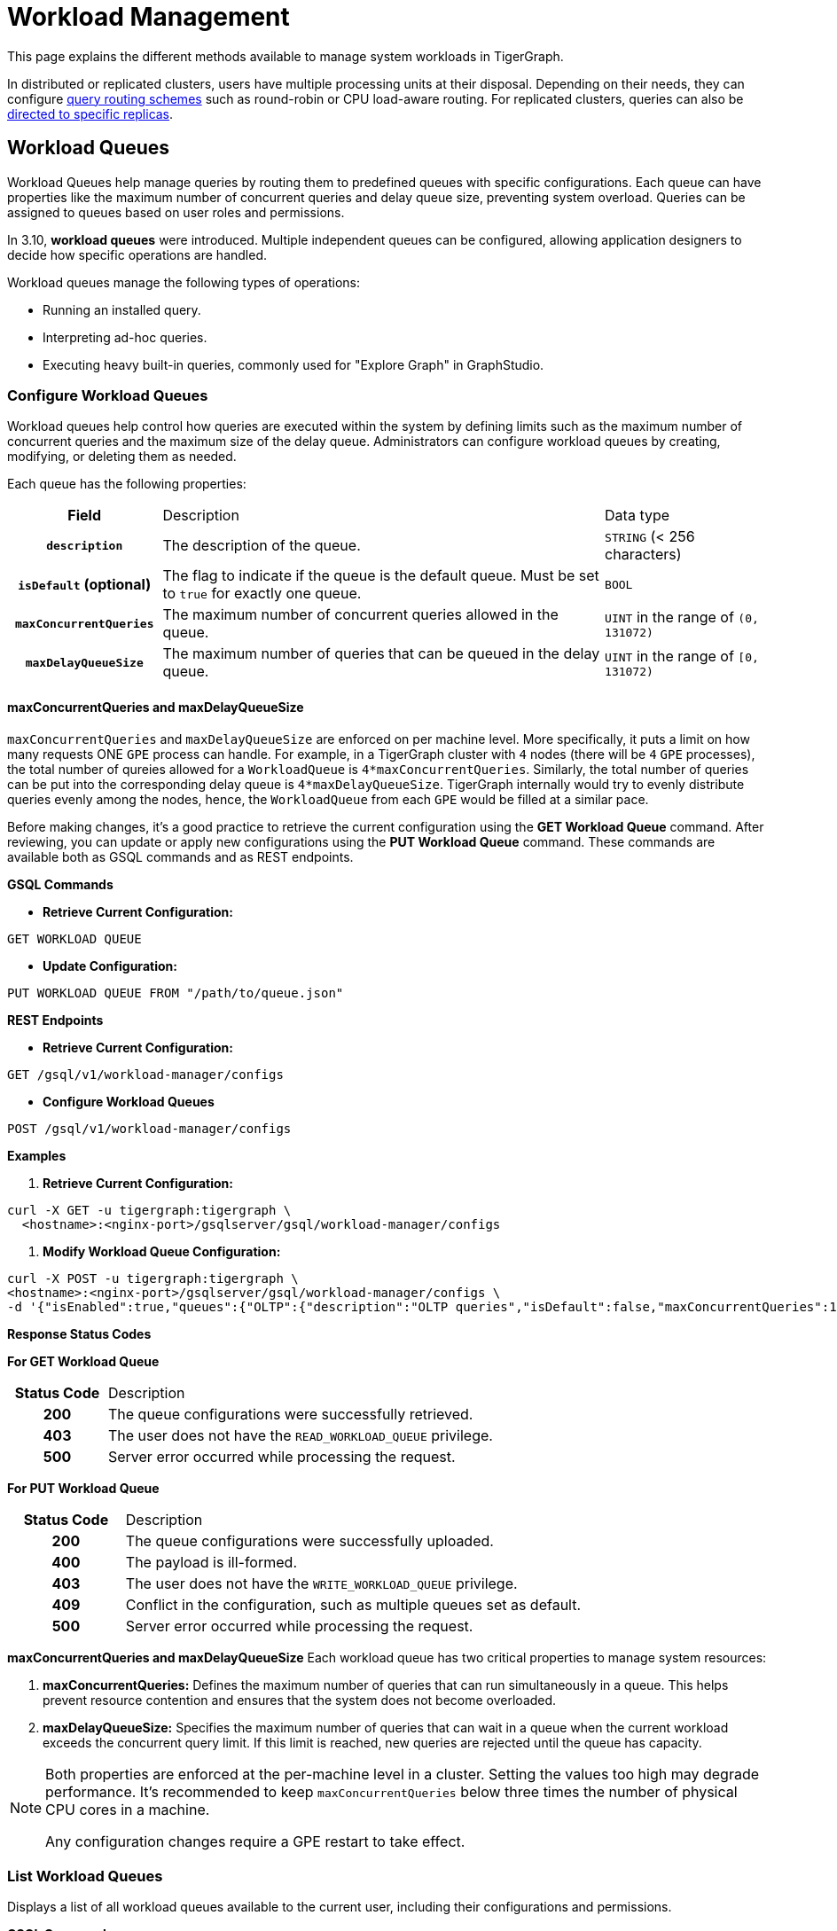 = Workload Management
:description: Overview of workload management in TigerGraph.

This page explains the different methods available to manage system workloads in TigerGraph.

In distributed or replicated clusters, users have multiple processing units at their disposal. Depending on their needs, they can configure xref:#_query_routing_schemes[query routing schemes] such as round-robin or CPU load-aware routing. For replicated clusters, queries can also be xref:#_specify_replica_to_run_query_on[directed to specific replicas].


[#_workload_queues]
== Workload Queues
Workload Queues help manage queries by routing them to predefined queues with specific configurations.
Each queue can have properties like the maximum number of concurrent queries and delay queue size, preventing system overload.
Queries can be assigned to queues based on user roles and permissions.

In 3.10, *workload queues* were introduced. Multiple independent queues can be configured, allowing application designers to decide how specific operations are handled.

Workload queues manage the following types of operations:

* Running an installed query.
* Interpreting ad-hoc queries.
* Executing heavy built-in queries, commonly used for "Explore Graph" in GraphStudio.

=== Configure Workload Queues
Workload queues help control how queries are executed within the system by defining limits such as the maximum number of concurrent queries and the maximum size of the delay queue.
Administrators can configure workload queues by creating, modifying, or deleting them as needed.

Each queue has the following properties:
[cols="20h,~,~"]
|===
|Field|Description|Data type
|`description`|The description of the queue.|`STRING` (< 256 characters)
|`isDefault` (optional)|The flag to indicate if the queue is the default queue. Must be set to `true` for exactly one queue.|`BOOL`
|`maxConcurrentQueries`|The maximum number of concurrent queries allowed in the queue.|`UINT` in the range of `(0, 131072)`
|`maxDelayQueueSize`|The maximum number of queries that can be queued in the delay queue.|`UINT` in the range of `[0, 131072)`
|===
==== maxConcurrentQueries and maxDelayQueueSize
`maxConcurrentQueries` and `maxDelayQueueSize` are enforced on per machine level. More specifically, it puts a limit on how many requests ONE `GPE` process can handle.
For example, in a TigerGraph cluster with `4` nodes (there will be `4` `GPE` processes), the total number of qureies allowed for a `WorkloadQueue` is `4*maxConcurrentQueries`.
Similarly, the total number of queries can be put into the corresponding delay queue is `4*maxDelayQueueSize`.
TigerGraph internally would try to evenly distribute queries evenly among the nodes, hence, the `WorkloadQueue` from each `GPE` would be filled at a similar pace.


Before making changes, it’s a good practice to retrieve the current configuration using the *GET Workload Queue* command. After reviewing, you can update or apply new configurations using the *PUT Workload Queue* command.
These commands are available both as GSQL commands and as REST endpoints.

*GSQL Commands*

* *Retrieve Current Configuration:*
[source.wrap,gsql]
----
GET WORKLOAD QUEUE
----

* *Update Configuration:*
[source.wrap,gsql]
----
PUT WORKLOAD QUEUE FROM "/path/to/queue.json"
----

*REST Endpoints*

* *Retrieve Current Configuration:*
[source.wrap]
----
GET /gsql/v1/workload-manager/configs
----

* *Configure Workload Queues*
[source.wrap]
----
POST /gsql/v1/workload-manager/configs
----

*Examples*

1.  *Retrieve Current Configuration:*
[source.warp, bash]
----
curl -X GET -u tigergraph:tigergraph \
  <hostname>:<nginx-port>/gsqlserver/gsql/workload-manager/configs
----

2. *Modify Workload Queue Configuration:*
[source.warp, bash]
----
curl -X POST -u tigergraph:tigergraph \
<hostname>:<nginx-port>/gsqlserver/gsql/workload-manager/configs \
-d '{"isEnabled":true,"queues":{"OLTP":{"description":"OLTP queries","isDefault":false,"maxConcurrentQueries":100,"maxDelayQueueSize":200}}}'
----

*Response Status Codes*

*For GET Workload Queue*
[cols="20h,~"]
|===
|Status Code|Description
|200|The queue configurations were successfully retrieved.
|403|The user does not have the `READ_WORKLOAD_QUEUE` privilege.
|500|Server error occurred while processing the request.
|===

*For PUT Workload Queue*
[cols="20h,~"]
|===
|Status Code|Description
|200|The queue configurations were successfully uploaded.
|400|The payload is ill-formed.
|403|The user does not have the `WRITE_WORKLOAD_QUEUE` privilege.
|409|Conflict in the configuration, such as multiple queues set as default.
|500|Server error occurred while processing the request.
|===

*maxConcurrentQueries and maxDelayQueueSize*
Each workload queue has two critical properties to manage system resources:

1. *maxConcurrentQueries:* Defines the maximum number of queries that can run simultaneously in a queue. This helps prevent resource contention and ensures that the system does not become overloaded.

2. *maxDelayQueueSize:* Specifies the maximum number of queries that can wait in a queue when the current workload exceeds the concurrent query limit. If this limit is reached, new queries are rejected until the queue has capacity.

[NOTE]
====
Both properties are enforced at the per-machine level in a cluster.
Setting the values too high may degrade performance. It’s recommended to keep `maxConcurrentQueries` below three times the number of physical CPU cores in a machine.

Any configuration changes require a GPE restart to take effect.
====

=== List Workload Queues
Displays a list of all workload queues available to the current user, including their configurations and permissions.

*GSQL Command*
[source.wrap,gsql]
----
LIST WORKLOAD QUEUE
----

*REST Endpoints*
[source.wrap]
----
GET /restpp/workload-manager/queue
----

*Example Request*
[source.warp, bash]
----
curl -X GET -u tigergraph:tigergraph \
  <hostname>:<nginx-port>/restpp/workload-manager/queue
----

*Example Response*
The response will include the information available to the general users.
[source, json]
----
[
  {
    "id": "AdHoc",
    "description": "Ad-hoc queries",
    "isDefault": true
  },
  {
    "id": "OLTP",
    "description": "OLTP queries"
  }
]
----

*Response Status Codes*
[cols="20h,~"]
|===
|Status Code|Description

|200|The queue info has been retrieved successfully.
|403|The user doesn't have the privilege `READ_DATA`.
|===

=== Grant/Revoke Workload Queue Access
You can grant or revoke workload queues to a user based on its user name, groups, and/or roles.

*GSQL Command*
[source.wrap,gsql]
----
# GRANT
GRANT WORKLOAD QUEUE <queue_name> TO USER <user1>, <user2>

# REVOKE
REVOKE WORKLOAD QUEUE <queue_name> FROM USER <user1>, <user2>
----

*REST Endpoint*
[source.wrap]
----
POST /gsql/v1/workload-manager/permission
----

*Request Body*
The request body expects a JSON object with the following schema:
[source, json]
----
{
  "OLTP": {
    "granted": {
      "USER": []
      "GROUP": ["*"]
      "ROLE": ["r1", "r2"]
    }
  }
}
----
The request body must have the following fields at the top level:
[cols="20h,~,20h"]
|===
|Field|Description|Data type
|`action`|`GRANT` or `REVOKE` (case insensitive)|`STRING`
|`queue`|The ID of the queue to be granted or revoked.|`STRING`
|`user` (optional)|The list of the user names to be granted/revoked.|`STRING` or `STRING[]`
|`group` (optional)|The list of the group names to be granted/revoked.|`STRING` or `STRING[]`
|`role` (optional)|The list of the role names to be granted/revoked.|`STRING` or `STRING[]`
|===

[TIP]
====
* You can use the wildcard " * " to grant/revoke the queue to all users, groups, or roles.
* Note that " * " must be the only entry in the list when available.
====

*Example Request*

Grant the queue `OLTP` to the user `u1` and `u2`:
[source.warp, bash]
----
curl -X GET -u tigergraph:tigergraph \
  <hostname>:<nginx-port>/gsqlserver/gsql/workload-manager/permission \
  -d '{"action": "grant", "queue": "OLTP", "user": ["u1", "u2"]}'
----

Revoke the queue `scheduled_jobs` from all users and the role `r1`:
[source.warp, bash]
----
curl -X GET -u tigergraph:tigergraph \
  <hostname>:<nginx-port>/gsqlserver/gsql/workload-manager/permission \
  -d '{"action": "REVOKE" "queue": "scheduled_jobs", "user": "*", role": ["r1"]}'
----

*Response Status Codes*
[cols="20h,~"]
|===
|Status Code|Description
|200|The queue has been granted/revoked successfully.
|400|The payload is ill-formed so none of the given entities could be granted/revoked.
|403|The user doesn't have the privilege `WRITE_WORKLOAD_QUEUE`
|===

[NOTE]
====
Unlike REST API, the GSQL commands don't allow you to specify USER, GROUP, and ROLE in a command.
You must use separate commands for each entity type.
====

=== Show Workload Queue Permissions

The `SHOW WORKLOAD QUEUE` command lists detailed information about workload queues, including their permissions, descriptions, and limits. It is primarily used to inspect queue settings and permissions.

*GSQL Command*
To show the permission info of all queues:
[source.wrap,gsql]
----
SHOW WORKLOAD QUEUE
----

To show the permission info of a specific queue, for example `OLTP`:
[source.wrap,gsql]
----
SHOW WORKLOAD QUEUE OLTP
----

*REST Endpoint*
[source.wrap]
----
GET /gsql/v1/workload-manager/permission
----

*Example Request*
To retrieve the permission info of the queue `OLTP`:
[source.warp, bash]
----
curl -X GET -u tigergraph:tigergraph \
  localhost:14240/gsql/v1/workload-manager/permission?id=OLTP
----

*Example Response*

The response will be the combination of configs and permission, e.g.
[source, json]
----
{
  "OLTP": {
    "description": "OLTP queries",
    "isDefault": false,
    "maxConcurrentQueries": 100,
    "maxDelayQueueSize": 200,
    "granted": {
      "USER": [],
      "GROUP": ["*"],
      "ROLE": ["r1", "r2"]
    }
  }
}
----

*Response Status Codes*
[cols="20h,~"]
|===
|Status Code|Description

|200|The queue info has been retrieved successfully.
|403|The user doesn't have the privilege `READ_WORKLOAD_QUEUE`.
|===

[NOTE]
====
* Use `SHOW WORKLOAD QUEUE` to inspect queue configurations and access permissions.
* This command focuses on *visibility of queue settings*, unlike `GET WORKLOAD QUEUE`, which exports configurations.
====

=== Check Queue Status
You can use the following API to check the status of the workload queues for monitoring purposes.

[source.wrap]
----
POST /restpp/workload-manager/queuestatus
----
Return the status of the given workload queue on each GPE instance.

*Request Body*
[cols="20h,~,20h"]
|===
|Field|Description|Data type
|queuelist (optional)|The list of the ID of the WorkloadQueue. If not specified, all queues will be shown.|`STRING[]`
|mode (optional)|`stats` or `verbose` (case-sensitive). If not specified, `stats` will be used.|`STRING`
|===

For `mode` field, if `stats` is specified, response only gives the numbers of queries waiting and running. If `verbose` is specified, the response will include the the request Ids of the queries that are waiting and running.

If Request Body is not provided, response is generated as if both fields are using the default values.

*Example Request*
[source.warp, bash]
----
curl -X POST -u tigergraph:tigergraph \
  <hostname>:<nginx-port>/restpp/workload-manager/queuestatus \
   -d '{"queuelist": ["AdHoc"], "mode": "verbose"}'
----

*Example Response*
[source, json]
----
{
  "version": {
    "edition": "enterprise",
    "api": "v2",
    "schema": 0
  },
  "error": false,
  "message": "Completes",
  "WorkloadQueueStatusByInstances": [
    {
      "version": {
        "edition": "enterprise",
        "api": "v2",
        "schema": 0
      },
      "error": false,
      "message": "",
      "results": {
        "GPE_2_1": [
          {
            "WorkloadQueueName": "AdHoc",
            "maxConcurrentQueries": 1,
            "maxDelayQueueSize": 2,
            "runningQueries": [
              "196702.RESTPP_1_1.1707799387957.N"
            ],
            "delayQueries": [
              "65630.RESTPP_1_1.1707799387958.N"
            ]
          }
        ]
      }
    },
    {
      "version": {
        "edition": "enterprise",
        "api": "v2",
        "schema": 0
      },
      "error": false,
      "message": "",
      "results": {
        "GPE_1_1": [
          {
            "WorkloadQueueName": "AdHoc",
            "maxConcurrentQueries": 1,
            "maxDelayQueueSize": 2,
            "runningQueries": [
              "94.RESTPP_1_1.1707799387957.N"
            ],
            "delayQueries": [
              "131167.RESTPP_1_1.1707799387959.N"
            ]
          }
        ]
      }
    }
  ],
  "code": "REST-0000"
}
----

=== Use Cases
Suppose we have configured the following workload queues that are the output of the `SHOW WORKLOAD QUEUE` command:
[source, json]
----
{
  "OLTP": {
    "description": "OLTP queries",
    "isDefault": true,
    "maxConcurrentQueries": 100,
    "maxDelayQueueSize": 100,
    "granted": {
      "USER": [],
      "GROUP": ["g1", "g2"],
      "ROLE": []
    }
  },
  "scheduled_jobs": {
    "description": "Scheduled jobs",
    "maxConcurrentQueries": 5,
    "maxDelayQueueSize": 0,
    "granted": {
      "USER": ["u1"],
      "GROUP": [],
      "ROLE": ["r1"]
    }
  },
  "AdHoc": {
    "description": "Ad-hoc queries",
    "isDefault": false,
    "maxConcurrentQueries": 10,
    "maxDelayQueueSize": 10,
    "granted": {
      "USER": [],
      "GROUP": ["g3"],
      "ROLE": ["r2"]
    }
  }
}
----

*Running a Query*

When running a query, you can specify the workload queue to run the query on.
If the queue is not specified, the query will be routed to the default queue.
To specify the queue in the GSQL shell, you can use the `-queue` option, e.g.
----
RUN QUERY -queue AdHoc q1()
----

or you can use the HTTP header `Workload-Queue`:
[source.warp, bash]
----
curl -X POST -u tigergraph:tigergraph \
  -H "Workload-Queue: AdHoc" \
  <hostname>:14240/restpp/query/ldbc_snb/q1"
----

If the given queue is not granted to the current user, the query will be rejected with the error code `REST-14000` and return `HTTP 422 Unprocessable Entity`.

For example, if the user `tigergraph` who does not belong to the group `g3` or holds the role `r2` tries to run a query on the queue `AdHoc`, the query will be rejected.

[NOTE]
====
If the queue is full of capacity, the query will be rejected.
====

== Other Query Workload Management Methods

=== Limit number of concurrent heavy queries

WARNING: This configuration is deprecated as of TG 3.10.0 and will be removed in a future release.
This is ignored once the xref:#_workload_queue[workload queue] feature is enabled.

TigerGraph has a few built-in queries that are memory-intensive, here referred to as "heavy".
These queries tend to be invoked by applications such as GraphStudio.
You can set a limit of how many of these heavy queries are allowed to run concurrently by configuring the parameter `RESTPP.WorkLoadManager.MaxHeavyBuiltinQueries` with the xref:management-commands.adoc#_gadmin_config[`gadmin config` command].

For example, to set the maximum number of heavy built-in queries to 10, run the following command:

[source.wrap,console]
----
$ gadmin config set RESTPP.WorkLoadManager.MaxHeavyBuiltinQueries 10
----

You must xref:manage-services.adoc#_start_stop_or_restart_a_service[restart the RESTPP service] for the change to take effect.

=== Limit number of concurrent queries

WARNING: This configuration is deprecated as of TG 3.10.0 and will be removed in a future release.
This is ignored once the xref:#_workload_queue[workload queue] feature is enabled.

You can use the `RESTPP.WorkLoadManager.MaxConcurrentQueries` parameter to set a limit of how many queries are allowed to be running concurrently.
The count of these queries *does not include* the built-in heavy queries.

For example, to specify that there can only be 50 concurrent queries at a time, excluding the heavy built-in queries, change the value of the configuration parameter to 50 with the xref:management-commands.adoc#_gadmin_config[`gadmin config` command]:

[source.wrap,console]
----
$ gadmin config set RESTPP.WorkLoadManager.MaxConcurrentQueries 50
----

If the maximum number of concurrent queries is reached, newly submitted queries are placed in a delay queue, and begin to run as the currently running queries finish.
If the queue is at capacity, newly submitted queries are rejected. and you need wait until there is capacity to run the query again.
You can adjust the size of the queue with the configuration parameter `RESTPP.WorkLoadManager.MaxDelayQueueSize`.

For example, to specify that a maximum 20 queries may remain in the queue, run the following command:

[.wrap,console]
----
$ gadmin config set RESTPP.WorkLoadManager.MaxDelayQueueSize 20
----

You must xref:manage-services.adoc#_start_stop_or_restart_a_service[restart the RESTPP service] for the change to take effect.

=== Specify replica to run query on

On a distributed cluster, you can specify on which replica you want a query to be run through the xref:tigergraph-server:API:built-in-endpoints.adoc#_run_an_installed_query_post[Run Query REST endpoint].

For example, to run the query on the primary cluster, use the `GSQL-REPLICA` header when running a query and set its value to 1:

.Specify that the query run on the primary cluster
[source.wrap,bash]
----
curl -X POST -H "GSQL-REPLICA: 1" -d '{"p":{"id":"Tom","type":"person"}}'
"http://localhost:14240/restpp/query/social/hello"
----

== Query Routing Schemes

In a distributed or replicated cluster, REST++ automatically routes queries to different GPEs, in order to spread the workload.

NOTE: If xref:_specify_replica_to_run_query_on[GSQL-REPLICA] header is used when invoking a query, this header overrides the routing scheme for that query.

=== Round Robin routing

The default query routing scheme is round-robin.
The first query is managed by GPE 0, the next query by GPE 1, and so on.
After the last GPE, the cycle returns to GPE 0.

Version 3.9.3 adds a system configuration parameter `RESTPP.CPULoadAware.Mode` to enable system administrators to select other query routing schemes:

* Mode = 0 (default): Round-Robin
* Mode = 1: CPU Load Aware

=== CPU Load Aware Query Routing

When this query routing mode is selected, REST++ tries to direct incoming queries to the GPEs that are currently less busy.

Specifically, the system periodically polls CPU usage data to find a GPE whose CPU usage percentage is below
`RESTPP.QueryRouting.TargetSelectionCPUThreshold` (default 50).

If no GPE satisfies the CPU threshold condition, REST++ falls back to the default behavior (round-robin selection).

.Example: Change CPU Load Threshold and Enable CPU Load Aware routing
[source, console]
$ gadmin config entry RESTPP.QueryRouting.TargetSelectionCPUThreshold 40
$ gadmin config entry RESTPP.QueryRouting.Mode 1
